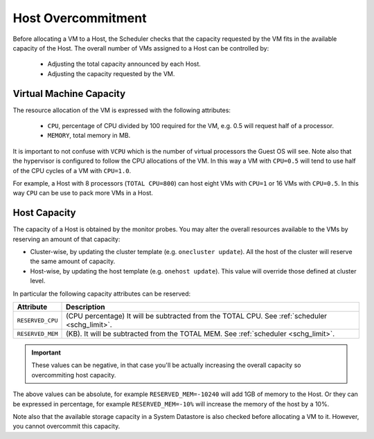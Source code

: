 .. _overcommitment:

================================================================================
Host Overcommitment
================================================================================

Before allocating a VM to a Host, the Scheduler checks that the capacity requested by the VM fits in the available capacity of the Host. The overall number of VMs assigned to a Host can be controlled by:

  - Adjusting the total capacity announced by each Host.
  - Adjusting the capacity requested by the VM.


Virtual Machine Capacity
================================================================================

The resource allocation of the VM is expressed with the following attributes:

  - ``CPU``, percentage of CPU divided by 100 required for the VM, e.g. 0.5 will request half of a processor.
  - ``MEMORY``, total memory in MB.

It is important to not confuse with ``VCPU`` which is the number of virtual processors the Guest OS will see. Note also that the hypervisor is configured to follow the CPU allocations of the VM. In this way a VM with ``CPU=0.5`` will tend to use half of the CPU cycles of a VM with ``CPU=1.0``.

For example, a Host with 8 processors (``TOTAL CPU=800``) can host eight VMs with ``CPU=1`` or 16 VMs with ``CPU=0.5``. In this way ``CPU`` can be use to pack more VMs in a Host.


Host Capacity
================================================================================

The capacity of a Host is obtained by the monitor probes. You may alter the overall resources available to the VMs by reserving an amount of that capacity:

* Cluster-wise, by updating the cluster template (e.g. ``onecluster update``). All the host of the cluster will reserve the same amount of capacity.
* Host-wise, by updating the host template (e.g. ``onehost update``). This value will override those defined at cluster level.

In particular the following capacity attributes can be reserved:

+------------------------+--------------------------------------------------------------------------+
|       Attribute        |                               Description                                |
+========================+==========================================================================+
| ``RESERVED_CPU``       | (CPU percentage) It will be                                              |
|                        | subtracted from the TOTAL CPU. See :ref:`scheduler <schg_limit>`.        |
+------------------------+--------------------------------------------------------------------------+
| ``RESERVED_MEM``       | (KB). It will be subtracted                                              |
|                        | from the TOTAL MEM. See :ref:`scheduler <schg_limit>`.                   |
+------------------------+--------------------------------------------------------------------------+

.. important:: These values can be negative, in that case you'll be actually increasing the overall capacity so overcommiting host capacity.

The above values can be absolute, for example ``RESERVED_MEM=-10240`` will add 1GB of memory to the Host. Or they can be expressed in percentage, for example ``RESERVED_MEM=-10%`` will increase the memory of the host by a 10%.

Note also that the available storage capacity in a System Datastore is also checked before allocating a VM to it. However, you cannot overcommit this capacity.
